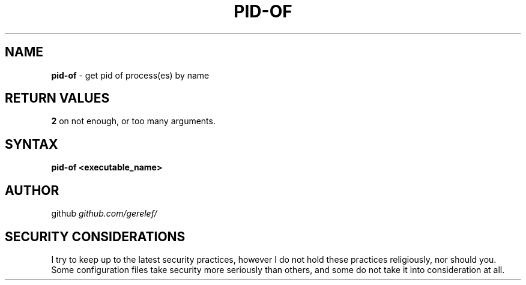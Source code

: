 .\" generated with Ronn-NG/v0.9.1
.\" http://github.com/apjanke/ronn-ng/tree/0.9.1
.TH "PID\-OF" "1" "February 2023" ""
.SH "NAME"
\fBpid\-of\fR \- get pid of process(es) by name
.SH "RETURN VALUES"
\fB2\fR on not enough, or too many arguments\.
.SH "SYNTAX"
\fBpid\-of <executable_name>\fR
.SH "AUTHOR"
github \fIgithub\.com/gerelef/\fR
.SH "SECURITY CONSIDERATIONS"
I try to keep up to the latest security practices, however I do not hold these practices religiously, nor should you\. Some configuration files take security more seriously than others, and some do not take it into consideration at all\.
